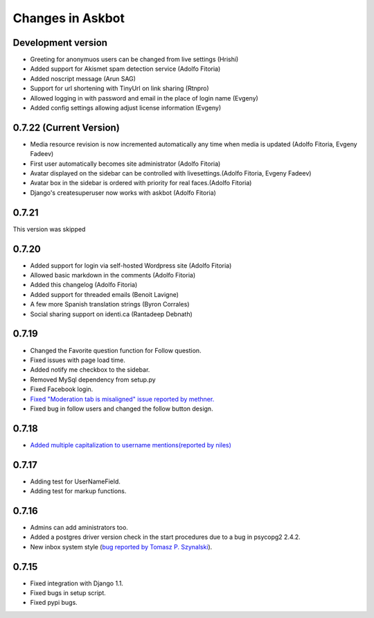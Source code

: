 Changes in Askbot
=================

Development version
-------------------
* Greeting for anonymuos users can be changed from live settings (Hrishi)
* Added support for Akismet spam detection service (Adolfo Fitoria)
* Added noscript message (Arun SAG)
* Support for url shortening with TinyUrl on link sharing (Rtnpro)
* Allowed logging in with password and email in the place of login name (Evgeny)
* Added config settings allowing adjust license information (Evgeny)

0.7.22 (Current Version)
------------------------
* Media resource revision is now incremented 
  automatically any time when media is updated (Adolfo Fitoria, Evgeny Fadeev)
* First user automatically becomes site administrator (Adolfo Fitoria)
* Avatar displayed on the sidebar can be controlled with livesettings.(Adolfo Fitoria, Evgeny Fadeev)
* Avatar box in the sidebar is ordered with priority for real faces.(Adolfo Fitoria)
* Django's createsuperuser now works with askbot (Adolfo Fitoria)

0.7.21
------
This version was skipped

0.7.20
------
* Added support for login via self-hosted Wordpress site (Adolfo Fitoria)
* Allowed basic markdown in the comments (Adolfo Fitoria)
* Added this changelog (Adolfo Fitoria)
* Added support for threaded emails (Benoit Lavigne)
* A few more Spanish translation strings (Byron Corrales)
* Social sharing support on identi.ca (Rantadeep Debnath)

0.7.19
------
* Changed the Favorite question function for Follow question.
* Fixed issues with page load time.
* Added notify me checkbox to the sidebar.
* Removed MySql dependency from setup.py
* Fixed Facebook login.
* `Fixed "Moderation tab is misaligned" issue reported by methner. <http://askbot.org/en/question/587/moderation-tab-is-misaligned-fixed>`_
* Fixed bug in follow users and changed the follow button design.

0.7.18
------
* `Added multiple capitalization to username mentions(reported by niles) <http://askbot.org/en/question/580/allow-alternate-capitalizations-in-user-links>`_

0.7.17
------
* Adding test for UserNameField.
* Adding test for markup functions.

0.7.16
------
* Admins can add aministrators too.
* Added a postgres driver version check in the start procedures due to a bug in psycopg2 2.4.2.
* New inbox system style (`bug reported by Tomasz P. Szynalski <http://askbot.org/en/question/470/answerscomments-are-listed-twice-in-the-inbox>`_).

0.7.15
------
* Fixed integration with Django 1.1.
* Fixed bugs in setup script.
* Fixed pypi bugs.
